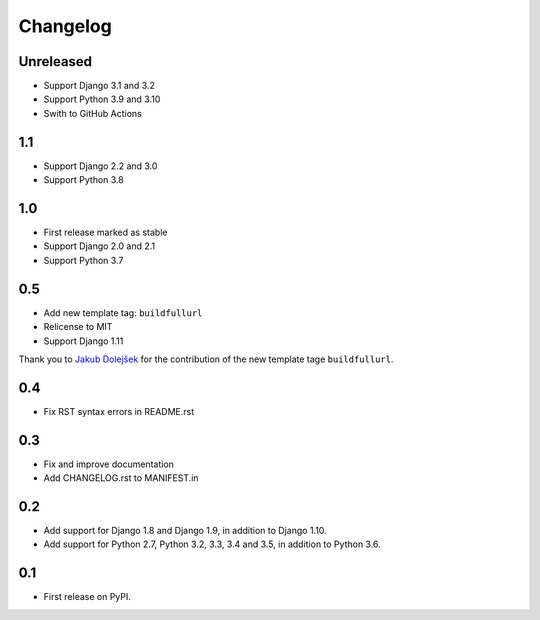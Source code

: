 Changelog
=========

Unreleased
----------
* Support Django 3.1 and 3.2
* Support Python 3.9 and 3.10
* Swith to GitHub Actions

1.1
---
* Support Django 2.2 and 3.0
* Support Python 3.8

1.0
---

* First release marked as stable
* Support Django 2.0 and 2.1
* Support Python 3.7

0.5
---

* Add new template tag: ``buildfullurl``
* Relicense to MIT
* Support Django 1.11

Thank you to `Jakub Dolejšek <https://github.com/x0nix>`__ for the contribution
of the new template tage ``buildfullurl``.

0.4
---

* Fix RST syntax errors in README.rst

0.3
---

* Fix and improve documentation
* Add CHANGELOG.rst to MANIFEST.in

0.2
---

* Add support for Django 1.8 and Django 1.9, in addition to Django 1.10.
* Add support for Python 2.7, Python 3.2, 3.3, 3.4 and 3.5, in addition to Python 3.6.

0.1
---

* First release on PyPI.
